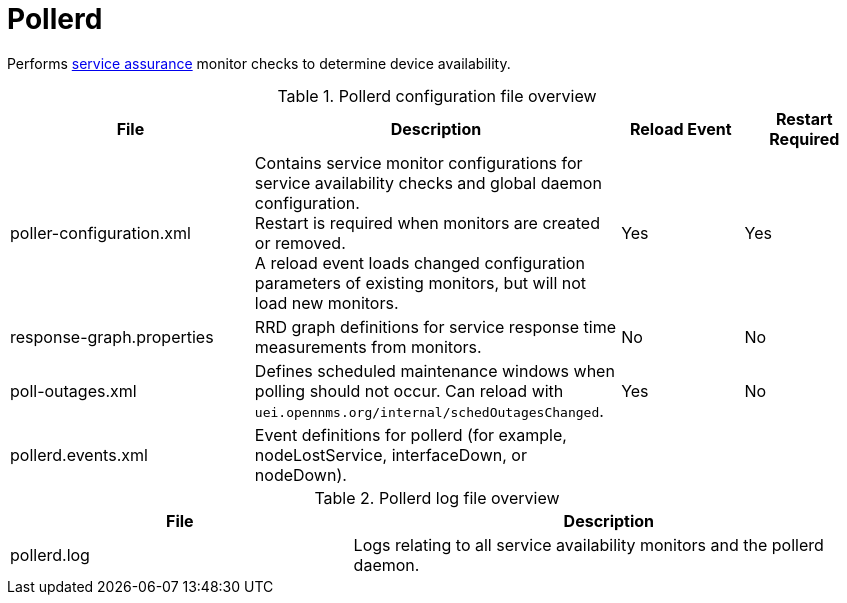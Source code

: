 
[[ref-daemon-config-files-pollerd]]
= Pollerd

Performs xref:operation:deep-dive/service-assurance/introduction.adoc[service assurance] monitor checks to determine device availability.

.Pollerd configuration file overview
[options="header"]
[cols="2,3,1,1"]
|===
| File
| Description
| Reload Event
| Restart Required

| poller-configuration.xml
| Contains service monitor configurations for service availability checks and global daemon configuration. +
Restart is required when monitors are created or removed. +
A reload event loads changed configuration parameters of existing monitors, but will not load new monitors.
| Yes
| Yes

| response-graph.properties
| RRD graph definitions for service response time measurements from monitors.
| No
| No

| poll-outages.xml
| Defines scheduled maintenance windows when polling should not occur.
Can reload with `uei.opennms.org/internal/schedOutagesChanged`.
| Yes
| No

| pollerd.events.xml
| Event definitions for pollerd (for example, nodeLostService, interfaceDown, or nodeDown).
|
|
|===

.Pollerd log file overview
[options="header"]
[cols="2,3"]
|===
| File
| Description

| pollerd.log
| Logs relating to all service availability monitors and the pollerd daemon.
|===
